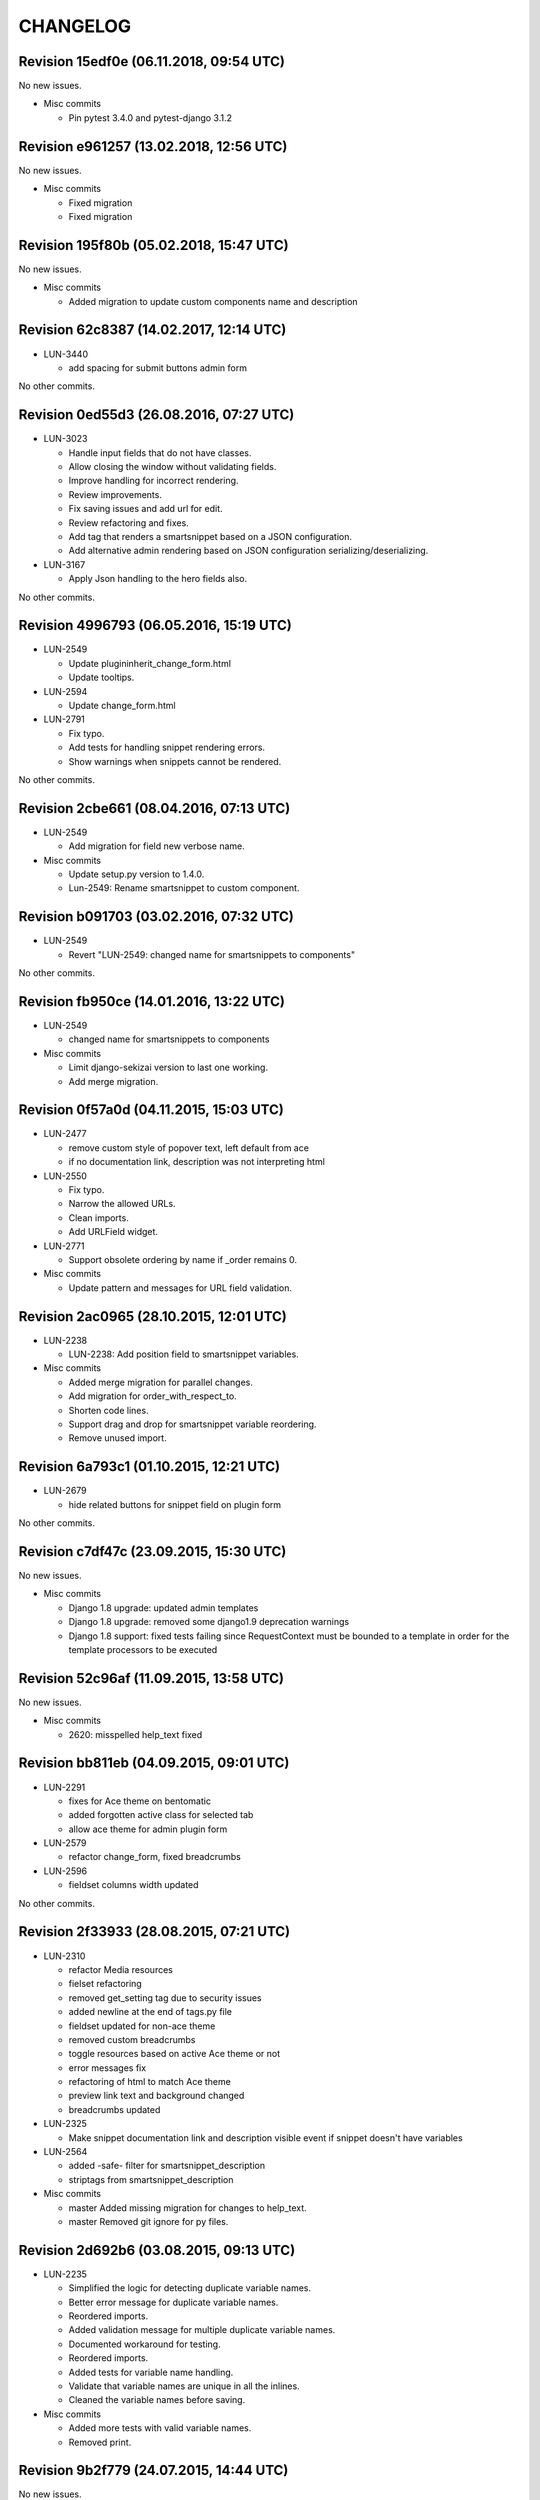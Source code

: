 CHANGELOG
=========

Revision 15edf0e (06.11.2018, 09:54 UTC)
----------------------------------------

No new issues.

* Misc commits

  * Pin pytest 3.4.0 and pytest-django 3.1.2

Revision e961257 (13.02.2018, 12:56 UTC)
----------------------------------------

No new issues.

* Misc commits

  * Fixed migration
  * Fixed migration

Revision 195f80b (05.02.2018, 15:47 UTC)
----------------------------------------

No new issues.

* Misc commits

  * Added migration to update custom components name and description

Revision 62c8387 (14.02.2017, 12:14 UTC)
----------------------------------------

* LUN-3440

  * add spacing for submit buttons admin form

No other commits.

Revision 0ed55d3 (26.08.2016, 07:27 UTC)
----------------------------------------

* LUN-3023

  * Handle input fields that do not have classes.
  * Allow closing the window without validating fields.
  * Improve handling for incorrect rendering.
  * Review improvements.
  * Fix saving issues and add url for edit.
  * Review refactoring and fixes.
  * Add tag that renders a smartsnippet based on a JSON configuration.
  * Add alternative admin rendering based on JSON configuration serializing/deserializing.

* LUN-3167

  * Apply Json handling to the hero fields also.

No other commits.

Revision 4996793 (06.05.2016, 15:19 UTC)
----------------------------------------

* LUN-2549

  * Update plugininherit_change_form.html
  * Update tooltips.

* LUN-2594

  * Update change_form.html

* LUN-2791

  * Fix typo.
  * Add tests for handling snippet rendering errors.
  * Show warnings when snippets cannot be rendered.

No other commits.

Revision 2cbe661 (08.04.2016, 07:13 UTC)
----------------------------------------

* LUN-2549

  * Add migration for field new verbose name.

* Misc commits

  * Update setup.py version to 1.4.0.
  * Lun-2549: Rename smartsnippet to custom component.

Revision b091703 (03.02.2016, 07:32 UTC)
----------------------------------------

* LUN-2549

  * Revert "LUN-2549: changed name for smartsnippets to components"

No other commits.

Revision fb950ce (14.01.2016, 13:22 UTC)
----------------------------------------

* LUN-2549

  * changed name for smartsnippets to components

* Misc commits

  * Limit django-sekizai version to last one working.
  * Add merge migration.

Revision 0f57a0d (04.11.2015, 15:03 UTC)
----------------------------------------

* LUN-2477

  * remove custom style of popover text, left default from ace
  * if no documentation link, description was not interpreting html

* LUN-2550

  * Fix typo.
  * Narrow the allowed URLs.
  * Clean imports.
  * Add URLField widget.

* LUN-2771

  * Support obsolete ordering by name if _order remains 0.

* Misc commits

  * Update pattern and messages for URL field validation.

Revision 2ac0965 (28.10.2015, 12:01 UTC)
----------------------------------------

* LUN-2238

  *  LUN-2238: Add position field to smartsnippet variables.

* Misc commits

  * Added merge migration for parallel changes.
  * Add migration for order_with_respect_to.
  * Shorten code lines.
  * Support drag and drop for smartsnippet variable reordering.
  * Remove unused import.

Revision 6a793c1 (01.10.2015, 12:21 UTC)
----------------------------------------

* LUN-2679

  * hide related buttons for snippet field on plugin form

No other commits.

Revision c7df47c (23.09.2015, 15:30 UTC)
----------------------------------------

No new issues.

* Misc commits

  * Django 1.8 upgrade: updated admin templates
  * Django 1.8 upgrade: removed some django1.9 deprecation warnings
  * Django 1.8 support: fixed tests failing since RequestContext must be bounded to a template in order for the template processors to be executed

Revision 52c96af (11.09.2015, 13:58 UTC)
----------------------------------------

No new issues.

* Misc commits

  * 2620: misspelled help_text fixed

Revision bb811eb (04.09.2015, 09:01 UTC)
----------------------------------------

* LUN-2291

  * fixes for Ace theme on bentomatic
  * added forgotten active class for selected tab
  * allow ace theme for admin plugin form

* LUN-2579

  * refactor change_form, fixed breadcrumbs

* LUN-2596

  * fieldset columns width updated

No other commits.

Revision 2f33933 (28.08.2015, 07:21 UTC)
----------------------------------------

* LUN-2310

  * refactor Media resources
  * fielset refactoring
  * removed get_setting tag due to security issues
  * added newline at the end of tags.py file
  * fieldset updated for non-ace theme
  * removed custom breadcrumbs
  * toggle resources based on active Ace theme or not
  * error messages fix
  * refactoring of html to match Ace theme
  * preview link text and background changed
  * breadcrumbs updated

* LUN-2325

  * Make snippet documentation link and description visible event if snippet doesn't have variables

* LUN-2564

  * added -safe- filter for smartsnippet_description
  * striptags from smartsnippet_description

* Misc commits

  * master Added missing migration for changes to help_text.
  * master Removed git ignore for py files.

Revision 2d692b6 (03.08.2015, 09:13 UTC)
----------------------------------------

* LUN-2235

  * Simplified the logic for detecting duplicate variable names.
  * Better error message for duplicate variable names.
  * Reordered imports.
  * Added validation message for multiple duplicate variable names.
  * Documented workaround for testing.
  * Reordered imports.
  * Added tests for variable name handling.
  * Validate that variable names are unique in all the inlines.
  * Cleaned the variable names before saving.

* Misc commits

  * Added more tests with valid variable names.
  * Removed print.

Revision 9b2f779 (24.07.2015, 14:44 UTC)
----------------------------------------

No new issues.

* Misc commits

  * No need for line breaks

Revision bf714da (17.07.2015, 13:28 UTC)
----------------------------------------

No new issues.

* Misc commits

  * tox: Don't allow django 1.8 prereleases
  * changed static files urls in order for them to work with other static files storages
  * s3sourceuploader no longer required
  * Django 1.7 upgrade: fixed migrations & tests
  * Django 1.7 upgrade: fixed deprecation warnings; fixed module_name
  * Django 1.6 upgrade; fixed url templatetag
  * Django 1.6 upgrade: fixed change_view & adminmedia tag

Revision 37ed35d (15.07.2015, 07:29 UTC)
----------------------------------------

* LUN-2401

  * create new filter to get item from json array by index

No other commits.

Revision fa079bb (03.07.2015, 13:12 UTC)
----------------------------------------

* LUN-2371

  * Open snippet documentation link in new tab/window

No other commits.

Revision f9511af (19.06.2015, 05:28 UTC)
----------------------------------------

* LUN-2227

  * set default style for textareas
  * default dark color set to all inputs/dropdowns/textareas
  * added image for draggable items
  * added pbs overrides for bootstrap and ace themes
  * add missing js files
  * small js and css updates
  * new SwitcherField created for all smartsnippets
  * Added Ace theme to all smartsnippets
  * moved code around to allow bootstrap ACE theme to work

* LUN-2228

  * Display the correct documentation and set the correct smartsnippet documentation url when adding a new smartsnippet.

* Misc commits

  * added MANIFEST.in and .gitignore
  * typo misspelling of bootstrap
  * default style for disabled buttons set

Revision 9a027c8 (23.04.2015, 07:45 UTC)
----------------------------------------

No new issues.

* Misc commits

  * exclude_empty should always exlude empty items before key/attr exclusion; from_context should not change value even if empty
  * added docs + renamed funcs to be more explicit
  * added custom helper filters

Revision f5607ba (08.04.2015, 11:19 UTC)
----------------------------------------

* LUN-2115

  * New assigment_tag created so we can take variables from context
  * timestamp template tag created

* LUN-2130

  * Don't validate snippet fields when cancel is pressed

No other commits.

Revision 82231f8 (03.03.2015, 12:28 UTC)
----------------------------------------

* LUN-2053

  * fixed resources ordering

No other commits.

Revision 8c07893 (29.01.2015, 15:42 UTC)
----------------------------------------

* LUN-2062

  * Style bentomatic andmin snippets vars

* LUN-2068

  * added pre/post validation events

* LUN-2072

  * variables shown need to belong to the current snippet set in the plugin

* LUN-2078

  * changed button labels; added confirm box on form submit

No other commits.

Revision 90290a3 (22.01.2015, 13:29 UTC)
----------------------------------------

* LUN-2069

  * variables rendering should access shared request context * passed plugin to context when editing its variables.

* Misc commits

  * qs has to be a list in order for + operand to work
  * static files and templates missing from package

Revision 81af772 (15.01.2015, 12:55 UTC)
----------------------------------------

* LUN-1954

  * confirm result looks better added in a variable.
  * no need for second dict update, used list concat instead
  * var names should be removed from context since there might be logic wich involves only context keys
  * overwrite variables editing now functional
  * added admin resources for variables forms
  * added view for variables edit
  * initial commit for new cms plugin which allowes other placeholder rendering

* Misc commits

  * no need for list casting on join for values list qs
  * removed unused templs; added current page for plugin form; CMSPLUGIN_INHERIT_NAME not required.
  * added js functionality to determine changed fields

Revision 821b9da (11.12.2014, 13:27 UTC)
----------------------------------------

* LUN-2008

  * improve performance for snippet vars save

No other commits.

Revision 703bd32 (03.12.2014, 14:31 UTC)
----------------------------------------

* LUN-1960

  * added events for snippet widgets lib
  * implemented js lib for snippet widgets registration inside plugin forms
  * implemented display for predefined widgets

* Misc commits

  * pep8 fix
  * add the ability to initialize/validate list of variables. * added required snippet js lib to model admin
  * added helper for snippet widgets js lib
  * added helper template tags
  * filter predefined vars to make sure they have data defined
  * don't render predefined vars unless they have widget or resources
  * hide predefined widgets when not available
  * fixed js custom exception + added variables getter utility
  * widget resources are now added to form media.
  * implemented functionality to expose global settings in template. Due to security issues django settings should not get exposed in templates (secret credentials might get stolen). What will get exposed in snippets settings will be up to the developer's decision.
  * fixed bugs with parsing resources; widgets media are now rendered
  * implemented functionality for parsing and using admin resources
  * removed unused template; * added resources field for snippet vars
  * default input should not be hidden. Users can define their own template for that
  * added new json hidden widget

Revision 8279fb9 (13.06.2014, 12:00 UTC)
----------------------------------------

* LUN-1591

  * preview will show snippet plugin with empty variables, even if the plugin was not saved yet

* LUN-1606

  * multiple exceptions must be specified as a parenthesized tuple.

* Misc commits

  * some var renaming.
  * User can now change snippet in change form, and the variables will get updated.

Revision ca3df43 (30.05.2014, 08:32 UTC)
----------------------------------------

* LUN-1580

  * Smart Snippet Plugins can now be build in one step.

* LUN-1581

  * changed text plugin icon for smart snippet

* Misc commits

  * some code style changes.
  * add icon and alt text
  * Set text_enabled for SmartSnippet

Revision 358e6d3 (17.04.2014, 13:23 UTC)
----------------------------------------

Changelog history starts here.
